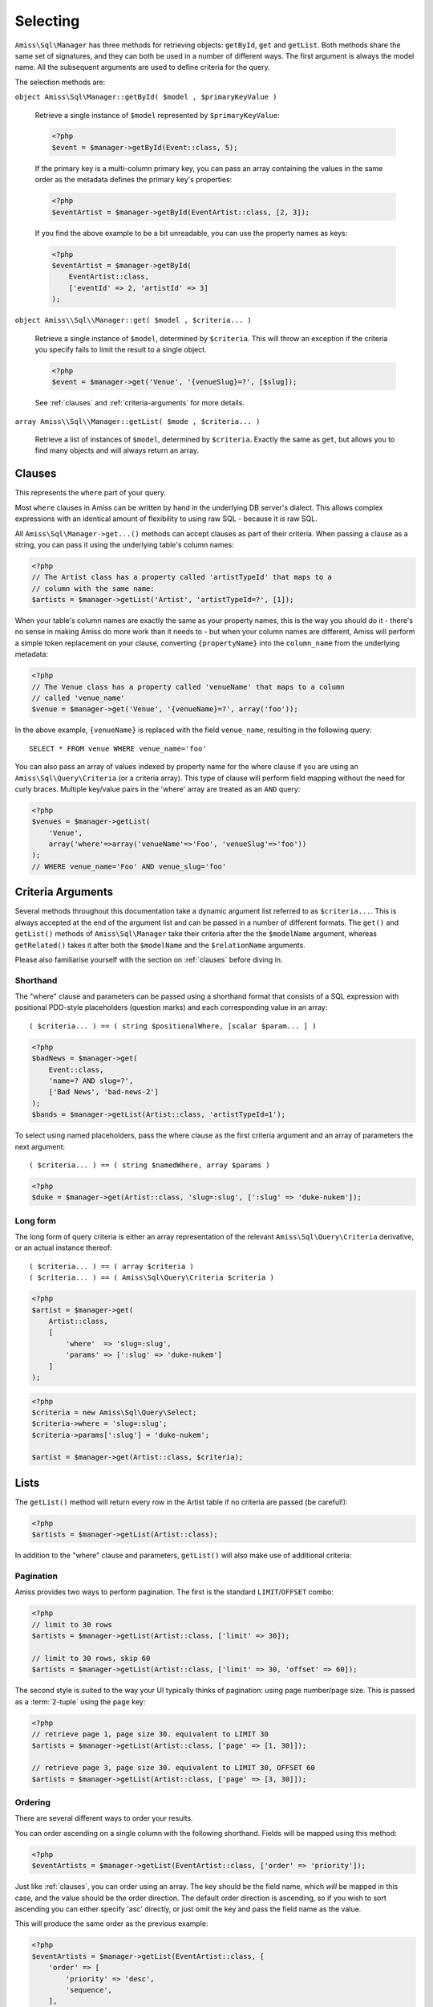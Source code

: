 Selecting
=========

``Amiss\Sql\Manager`` has three methods for retrieving objects: ``getById``,
``get`` and ``getList``.  Both methods share the same set of signatures, and
they can both be used in a number of different ways. The first argument is
always the model name. All the subsequent arguments are used to define criteria
for the query.

The selection methods are:

``object Amiss\Sql\Manager::getById( $model , $primaryKeyValue )``

    Retrieve a single instance of ``$model`` represented by ``$primaryKeyValue``:

    .. code-block:: php
    
        <?php
        $event = $manager->getById(Event::class, 5);

    If the primary key is a multi-column primary key, you can pass an array
    containing the values in the same order as the metadata defines the primary
    key's properties:

    .. code-block:: php
    
        <?php
        $eventArtist = $manager->getById(EventArtist::class, [2, 3]);

    If you find the above example to be a bit unreadable, you can use the
    property names as keys:

    .. code-block:: php
    
        <?php
        $eventArtist = $manager->getById(
            EventArtist::class, 
            ['eventId' => 2, 'artistId' => 3]
        );


``object Amiss\\Sql\\Manager::get( $model , $criteria... )``

    Retrieve a single instance of ``$model``, determined by ``$criteria``. This will throw
    an exception if the criteria you specify fails to limit the result to a single object.

    .. code-block:: php

        <?php
        $event = $manager->get('Venue', '{venueSlug}=?', [$slug]);

    See :ref:`clauses` and :ref:`criteria-arguments` for more details.


``array Amiss\\Sql\\Manager::getList( $mode , $criteria... )``

    Retrieve a list of instances of ``$model``, determined by ``$criteria``.
    Exactly the same as ``get``, but allows you to find many objects and will
    always return an array.


.. _clauses:

Clauses
-------

This represents the ``where`` part of your query.

Most ``where`` clauses in Amiss can be written by hand in the underlying DB
server's dialect. This allows complex expressions with an identical amount of
flexibility to using raw SQL - because it *is* raw SQL.

All ``Amiss\Sql\Manager->get...()`` methods can accept clauses as part of their
criteria.  When passing a clause as a string, you can pass it using the
underlying table's column names:

.. code-block:: php

    <?php
    // The Artist class has a property called 'artistTypeId' that maps to a 
    // column with the same name:
    $artists = $manager->getList('Artist', 'artistTypeId=?', [1]);


When your table's column names are exactly the same as your property names, this
is the way you should do it - there's no sense in making Amiss do more work than
it needs to - but when your column names are different, Amiss will perform a
simple token replacement on your clause, converting ``{propertyName}`` into the
``column_name`` from the underlying metadata:

.. code-block:: php

    <?php
    // The Venue class has a property called 'venueName' that maps to a column
    // called 'venue_name'
    $venue = $manager->get('Venue', '{venueName}=?', array('foo'));

In the above example, ``{venueName}`` is replaced with the field ``venue_name``,
resulting in the following query::

    SELECT * FROM venue WHERE venue_name='foo'


You can also pass an array of values indexed by property name for the where
clause if you are using an ``Amiss\Sql\Query\Criteria`` (or a criteria array).
This type of clause will perform field mapping without the need for curly
braces. Multiple key/value pairs in the 'where' array are treated as an ``AND``
query:

.. code-block:: php

    <?php
    $venues = $manager->getList(
        'Venue',
        array('where'=>array('venueName'=>'Foo', 'venueSlug'=>'foo'))
    );
    // WHERE venue_name='Foo' AND venue_slug='foo'


.. _criteria-arguments:

Criteria Arguments
------------------

Several methods throughout this documentation take a dynamic argument list
referred to as ``$criteria...``. This is always accepted at the end of the
argument list and can be passed in a number of different formats. The ``get()``
and ``getList()`` methods of ``Amiss\Sql\Manager`` take their criteria after the
the ``$modelName`` argument, whereas ``getRelated()`` takes it after both the
``$modelName`` and the ``$relationName`` arguments.

Please also familiarise yourself with the section on :ref:`clauses` before
diving in.


Shorthand
~~~~~~~~~

The "where" clause and parameters can be passed using a shorthand format that
consists of a SQL expression with positional PDO-style placeholders (question
marks) and each corresponding value in an array::

    ( $criteria... ) == ( string $positionalWhere, [scalar $param... ] )

.. code-block:: php

    <?php
    $badNews = $manager->get(
        Event::class,
        'name=? AND slug=?',
        ['Bad News', 'bad-news-2']
    );
    $bands = $manager->getList(Artist::class, 'artistTypeId=1');


To select using named placeholders, pass the where clause as the first criteria
argument and an array of parameters the next argument::

    ( $criteria... ) == ( string $namedWhere, array $params )

.. code-block:: php

    <?php
    $duke = $manager->get(Artist::class, 'slug=:slug', [':slug' => 'duke-nukem']);


Long form
~~~~~~~~~

The long form of query criteria is either an array representation of the
relevant ``Amiss\Sql\Query\Criteria`` derivative, or an actual instance
thereof::

    ( $criteria... ) == ( array $criteria )
    ( $criteria... ) == ( Amiss\Sql\Query\Criteria $criteria )


.. code-block:: php

    <?php
    $artist = $manager->get(
        Artist::class, 
        [
            'where'  => 'slug=:slug', 
            'params' => [':slug' => 'duke-nukem']
        ]
    );

.. code-block:: php

    <?php
    $criteria = new Amiss\Sql\Query\Select;
    $criteria->where = 'slug=:slug';
    $criteria->params[':slug'] = 'duke-nukem';
    
    $artist = $manager->get(Artist::class, $criteria);


Lists
-----

The ``getList()`` method will return every row in the Artist table if no
criteria are passed (be careful!):

.. code-block:: php

    <?php
    $artists = $manager->getList(Artist::class);


In addition to the "where" clause and parameters, ``getList()`` will also make
use of additional criteria:


Pagination
~~~~~~~~~~

Amiss provides two ways to perform pagination. The first is the standard
``LIMIT``/``OFFSET`` combo:

.. code-block:: php

    <?php
    // limit to 30 rows
    $artists = $manager->getList(Artist::class, ['limit' => 30]);
   
    // limit to 30 rows, skip 60
    $artists = $manager->getList(Artist::class, ['limit' => 30, 'offset' => 60]);


The second style is suited to the way your UI typically thinks of pagination:
using page number/page size. This is passed as a :term:`2-tuple` using the
``page`` key:

.. code-block:: php

    <?php
    // retrieve page 1, page size 30. equivalent to LIMIT 30
    $artists = $manager->getList(Artist::class, ['page' => [1, 30]]);
   
    // retrieve page 3, page size 30. equivalent to LIMIT 30, OFFSET 60
    $artists = $manager->getList(Artist::class, ['page' => [3, 30]]);


Ordering
~~~~~~~~

There are several different ways to order your results. 

You can order ascending on a single column with the following shorthand. Fields
will be mapped using this method:

.. code-block:: php

    <?php
    $eventArtists = $manager->getList(EventArtist::class, ['order' => 'priority']);


Just like :ref:`clauses`, you can order using an array. The key should be the
field name, which *will* be mapped in this case, and the value should be the
order direction. The default order direction is ascending, so if you wish to
sort ascending you can either specify 'asc' directly, or just omit the key and
pass the field name as the value.

This will produce the same order as the previous example:

.. code-block:: php

    <?php
    $eventArtists = $manager->getList(EventArtist::class, [
        'order' => [
            'priority' => 'desc',
            'sequence',
        ],
    ]);


And also like :ref:`clauses`, you can write your order expression in raw sql.
You can use column names directly, or you can use property name placeholders:

.. code-block:: php

    <?php
    $eventArtists = $manager->getList(EventArtist::class, [
        'order' => '{propertyName} desc, column_name',
    ]);


Counting
--------

You can use all of the same signatures that you use for
``Amiss\Sql\Manager->get()`` to count rows:

.. code-block:: php

    <?php
    // positional parameters
    $dukeCount = $manager->count(Artist::class, '{slug}=?', ['duke-nukem']);
   
    // named parameters, shorthand:
    $dukeCount = $manager->count(Artist::class, '{slug}=:slug', [':slug' => 'duke-nukem']);
   
    // long form
    $criteria = new \Amiss\Sql\Query\Criteria();
    $criteria->where  = '{slug}=:slug';
    $criteria->params = [':slug' => 'duke-nukem'];
    $dukeCount = $manager->count('Artist', $criteria);


"In" Clauses
------------

Vanilla PDO statements with parameters don't work with arrays and IN clauses:

.. code-block:: php

    <?php
    // This won't work.
    $pdo = new PDO('sqlite::memory:');
    $stmt = $pdo->prepare("SELECT * FROM bar WHERE foo IN (:foo)");
    $stmt->bindValue(':foo', array(1, 2, 3));
    $stmt->execute(); 


Amiss handles unrolling non-nested array parameters:

.. code-block:: php

    <?php 
    $criteria = new Amiss\Sql\Query\Criteria;
    $criteria->where = 'foo IN (:foo)';
    $criteria->params = array(':foo'=>array(1, 2));
    $criteria->namedParams = true;
    list ($where, $params) = $criteria->buildClause();
    
    echo $where;        // foo IN (:foo_0,:foo_1) 
    var_dump($params);  // array(':foo_0'=>1, ':foo_1'=>2)


You can use this with ``Amiss\Sql\Manager`` easily:

.. code-block:: php

    <?php
    $artists = $manager->getList(
        'Artist', 
        'artistId IN (:artistIds)', 
        array(':artistIds'=>array(1, 2, 3))
    );


.. note:: This does not work with positional parameters (question-mark style).

Do not mix and match hand-interpolated query arguments and "in"-clause
parameters (not that you should be doing this anyway). The following example may
not work quite like you expect:

.. code-block:: php

   <?php
   $criteria = new \Amiss\Sql\Query\Criteria;
   $criteria->params = array(
       ':foo'=>array(1, 2),
       ':bar'=>array(3, 4),
   );
   $criteria->where = 'foo IN (:foo) AND bar="hey IN(:bar)"';
        
   list ($where, $params) = $criteria->buildClause();
   echo $where;

You'd be forgiven for assuming that the output would be::

   foo IN(:foo_0,:foo_1) AND bar="hey IN(:bar)"
    
However, the output will actually be::

   foo IN(:foo_0,:foo_1) AND bar="hey IN(:bar_0,:bar_1)"

This is because Amiss does no parsing of your WHERE clause. It does a fairly
naive regex substitution that is more than adequate if you heed this warning
(and substantially faster).

You can get around this limitation easily (and arguably this is how you should
do something like that anyway):

.. code-block:: php

   <?php
   $criteria = new \Amiss\Sql\Query\Criteria;
   $criteria->params = array(
       ':foo'=>array(1, 2),
       ':otre'=>'hey IN (:bar)',
   );
   $criteria->where = 'foo IN (:foo) AND bar=:otre';
   list ($where, $params) = $criteria->buildClause();

Substitution will only happen if you are trying to substitute an array
parameter. If not, this warning does not apply. The following works fine:

.. code-block:: php

   <?php
   $criteria = new \Amiss\Sql\Query\Criteria;
   $criteria->params = array(
       // note that this is not an array(), so IN substitution does not ever kick in
       ':foo'=>1
   );
   // consequently, the "hey IN(:foo)" is preserved
   $criteria->where = 'foo IN (:foo) AND bar="hey IN(:foo)"';


Constructor Arguments
---------------------

If you are mapping an object that requires constructor arguments, you can pass
them using criteria.

.. code-block:: php

    <?php
    class Foo
    {
        /** :amiss = {"field": {"primary": true}}; */
        public $id;
   
        public function __construct(Bar $bar)
        {
            $this->bar = $bar;
        }
    }
   
    class Bar {}
   
    // retrieving by primary with args
    $manager->getById('Foo', 1, array(new Bar));
   
    // retrieving single object by criteria with args
    $manager->get('Foo', array(
        'where'=>'id=?',
        'params'=>array(1),
        'args'=>array(new Bar)
    ));
   
    // retrieving list by criteria with args
    $manager->getList('Foo', array(
        'args'=>array(new Bar)
    ));


.. note:: Amiss does not yet support using row values as constructor arguments.


``FOR UPDATE``
--------------

If you are using InnoDB and wish to select rows using ``FOR UPDATE``, you can
set the ``forUpdate`` key of the criteria to ``true``. Make sure you're inside a
transaction:

.. code-block:: php

    <?php
    $manager->connector->beginTransaction();
    
    // all of these rows will now have row level locks
    $rows = $manager->getList('Pants', [
        'where'=>'{pantsTypeId}=1',
        'forUpdate'=>true,
    ]);
   
    // there are better ways to do this, it just illustrates the locking example
    foreach ($rows as $pants) {
        $pants->counter++;
        $manager->update($pants); 
    }
   
    $manager->connector->commit();


